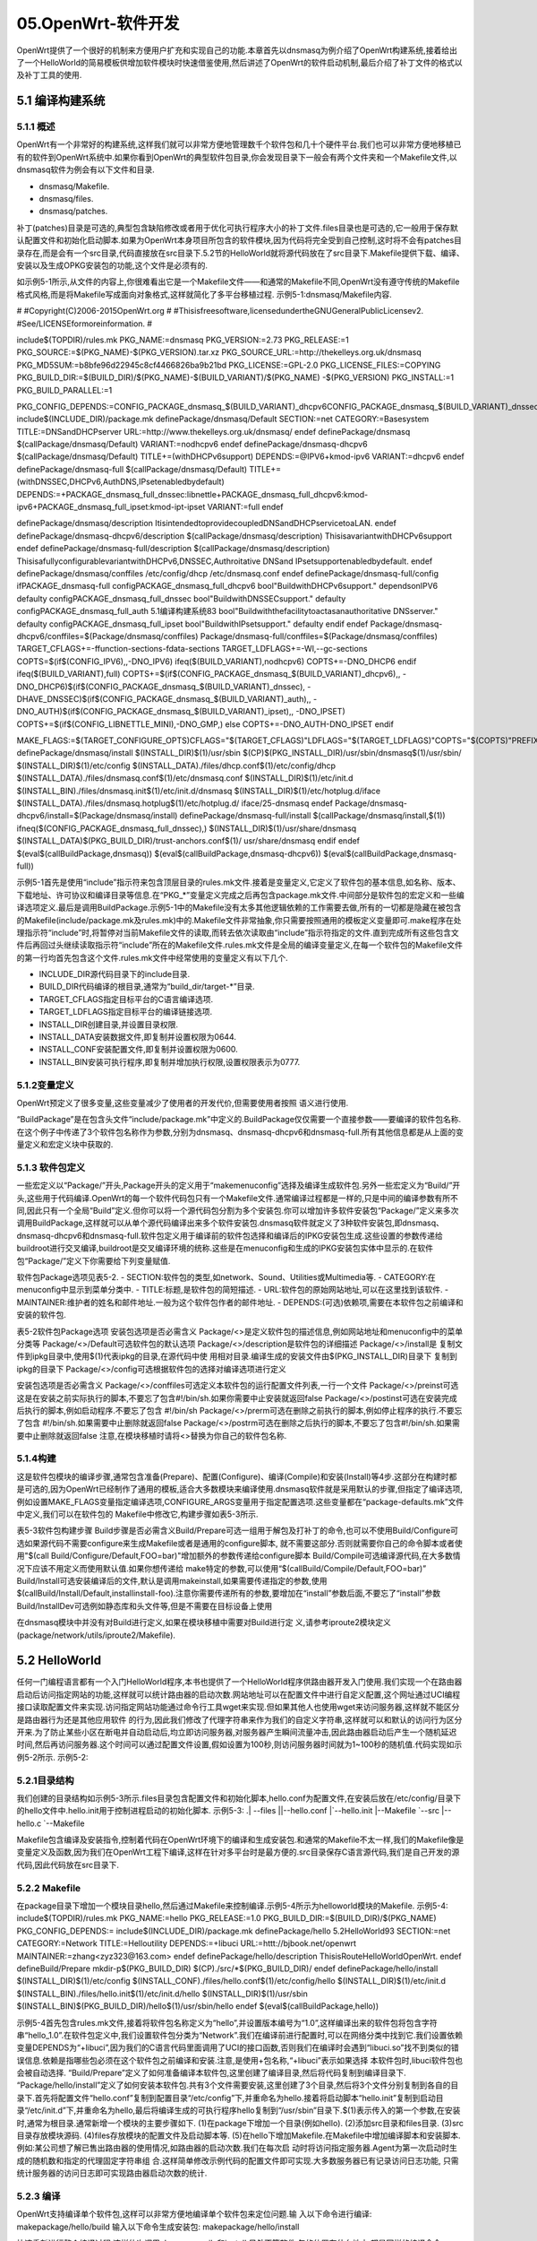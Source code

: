 05.OpenWrt-软件开发
===========================================================

OpenWrt提供了一个很好的机制来方便用户扩充和实现自己的功能.本章首先以dnsmasq为例介绍了OpenWrt构建系统,接着给出了一个HelloWorld的简易模板供增加软件模块时快速借鉴使用,然后讲述了OpenWrt的软件启动机制,最后介绍了补丁文件的格式以及补丁工具的使用.

5.1 编译构建系统
-----------------------------------------------------------

5.1.1 概述
~~~~~~~~~~~~~~~~~~~~~~~~~~~~~~~~~~~~~~~~~~~~~~~~~~~~~~~~~~~

OpenWrt有一个非常好的构建系统,这样我们就可以非常方便地管理数千个软件包和几十个硬件平台.我们也可以非常方便地移植已有的软件到OpenWrt系统中.如果你看到OpenWrt的典型软件包目录,你会发现目录下一般会有两个文件夹和一个Makefile文件,以dnsmasq软件为例会有以下文件和目录.

- dnsmasq/Makefile.
- dnsmasq/files.
- dnsmasq/patches.

补丁(patches)目录是可选的,典型包含缺陷修改或者用于优化可执行程序大小的补丁文件.files目录也是可选的,它一般用于保存默认配置文件和初始化启动脚本.如果为OpenWrt本身项目所包含的软件模块,因为代码将完全受到自己控制,这时将不会有patches目录存在,而是会有一个src目录,代码直接放在src目录下.5.2节的HelloWorld就将源代码放在了src目录下.Makefile提供下载、编译、安装以及生成OPKG安装包的功能,这个文件是必须有的.

如示例5-1所示,从文件的内容上,你很难看出它是一个Makefile文件——和通常的Makefile不同,OpenWrt没有遵守传统的Makefile格式风格,而是将Makefile写成面向对象格式,这样就简化了多平台移植过程.
示例5-1:dnsmasq/Makefile内容.

#
#Copyright(C)2006-2015OpenWrt.org
#
#Thisisfreesoftware,licensedundertheGNUGeneralPublicLicensev2.
#See/LICENSEformoreinformation.
#

include$(TOPDIR)/rules.mk
PKG_NAME:=dnsmasq
PKG_VERSION:=2.73
PKG_RELEASE:=1
PKG_SOURCE:=$(PKG_NAME)-$(PKG_VERSION).tar.xz
PKG_SOURCE_URL:=http://thekelleys.org.uk/dnsmasq
PKG_MD5SUM:=b8bfe96d22945c8cf4466826ba9b21bd
PKG_LICENSE:=GPL-2.0
PKG_LICENSE_FILES:=COPYING
PKG_BUILD_DIR:=$(BUILD_DIR)/$(PKG_NAME)-$(BUILD_VARIANT)/$(PKG_NAME)
-$(PKG_VERSION)
PKG_INSTALL:=1
PKG_BUILD_PARALLEL:=1

PKG_CONFIG_DEPENDS:=CONFIG_PACKAGE_dnsmasq_$(BUILD_VARIANT)_dhcpv6\
CONFIG_PACKAGE_dnsmasq_$(BUILD_VARIANT)_dnssec\
CONFIG_PACKAGE_dnsmasq_$(BUILD_VARIANT)_auth\
CONFIG_PACKAGE_dnsmasq_$(BUILD_VARIANT)_ipset
include$(INCLUDE_DIR)/package.mk
definePackage/dnsmasq/Default
SECTION:=net
CATEGORY:=Basesystem
TITLE:=DNSandDHCPserver
URL:=http://www.thekelleys.org.uk/dnsmasq/
endef
definePackage/dnsmasq
$(callPackage/dnsmasq/Default)
VARIANT:=nodhcpv6
endef
definePackage/dnsmasq-dhcpv6
$(callPackage/dnsmasq/Default)
TITLE+=(withDHCPv6support)
DEPENDS:=@IPV6+kmod-ipv6
VARIANT:=dhcpv6
endef
definePackage/dnsmasq-full
$(callPackage/dnsmasq/Default)
TITLE+=(withDNSSEC,DHCPv6,AuthDNS,IPsetenabledbydefault)
DEPENDS:=+PACKAGE_dnsmasq_full_dnssec:libnettle\
+PACKAGE_dnsmasq_full_dhcpv6:kmod-ipv6\
+PACKAGE_dnsmasq_full_ipset:kmod-ipt-ipset
VARIANT:=full
endef


definePackage/dnsmasq/description
ItisintendedtoprovidecoupledDNSandDHCPservicetoaLAN.
endef
definePackage/dnsmasq-dhcpv6/description
$(callPackage/dnsmasq/description)
ThisisavariantwithDHCPv6support
endef
definePackage/dnsmasq-full/description
$(callPackage/dnsmasq/description)
ThisisafullyconfigurablevariantwithDHCPv6,DNSSEC,Authroitative
DNSand
IPsetsupportenabledbydefault.
endef
definePackage/dnsmasq/conffiles
/etc/config/dhcp
/etc/dnsmasq.conf
endef
definePackage/dnsmasq-full/config
ifPACKAGE_dnsmasq-full
configPACKAGE_dnsmasq_full_dhcpv6
bool"BuildwithDHCPv6support."
dependsonIPV6
defaulty
configPACKAGE_dnsmasq_full_dnssec
bool"BuildwithDNSSECsupport."
defaulty
configPACKAGE_dnsmasq_full_auth
5.1编译构建系统83
bool"Buildwiththefacilitytoactasanauthoritative
DNSserver."
defaulty
configPACKAGE_dnsmasq_full_ipset
bool"BuildwithIPsetsupport."
defaulty
endif
endef
Package/dnsmasq-dhcpv6/conffiles=$(Package/dnsmasq/conffiles)
Package/dnsmasq-full/conffiles=$(Package/dnsmasq/conffiles)
TARGET_CFLAGS+=-ffunction-sections-fdata-sections
TARGET_LDFLAGS+=-Wl,--gc-sections
COPTS=$(if$(CONFIG_IPV6),,-DNO_IPV6)
ifeq($(BUILD_VARIANT),nodhcpv6)
COPTS+=-DNO_DHCP6
endif
ifeq($(BUILD_VARIANT),full)
COPTS+=$(if$(CONFIG_PACKAGE_dnsmasq_$(BUILD_VARIANT)_dhcpv6),,
-DNO_DHCP6)\
$(if$(CONFIG_PACKAGE_dnsmasq_$(BUILD_VARIANT)_dnssec),
-DHAVE_DNSSEC)\
$(if$(CONFIG_PACKAGE_dnsmasq_$(BUILD_VARIANT)_auth),,
-DNO_AUTH)\
$(if$(CONFIG_PACKAGE_dnsmasq_$(BUILD_VARIANT)_ipset),,
-DNO_IPSET)
COPTS+=$(if$(CONFIG_LIBNETTLE_MINI),-DNO_GMP,)
else
COPTS+=-DNO_AUTH-DNO_IPSET
endif



MAKE_FLAGS:=\
$(TARGET_CONFIGURE_OPTS)\
CFLAGS="$(TARGET_CFLAGS)"\
LDFLAGS="$(TARGET_LDFLAGS)"\
COPTS="$(COPTS)"\
PREFIX="/usr"
definePackage/dnsmasq/install
$(INSTALL_DIR)$(1)/usr/sbin
$(CP)$(PKG_INSTALL_DIR)/usr/sbin/dnsmasq$(1)/usr/sbin/
$(INSTALL_DIR)$(1)/etc/config
$(INSTALL_DATA)./files/dhcp.conf$(1)/etc/config/dhcp
$(INSTALL_DATA)./files/dnsmasq.conf$(1)/etc/dnsmasq.conf
$(INSTALL_DIR)$(1)/etc/init.d
$(INSTALL_BIN)./files/dnsmasq.init$(1)/etc/init.d/dnsmasq
$(INSTALL_DIR)$(1)/etc/hotplug.d/iface
$(INSTALL_DATA)./files/dnsmasq.hotplug$(1)/etc/hotplug.d/
iface/25-dnsmasq
endef
Package/dnsmasq-dhcpv6/install=$(Package/dnsmasq/install)
definePackage/dnsmasq-full/install
$(callPackage/dnsmasq/install,$(1))
ifneq($(CONFIG_PACKAGE_dnsmasq_full_dnssec),)
$(INSTALL_DIR)$(1)/usr/share/dnsmasq
$(INSTALL_DATA)$(PKG_BUILD_DIR)/trust-anchors.conf$(1)/
usr/share/dnsmasq
endif
endef
$(eval$(callBuildPackage,dnsmasq))
$(eval$(callBuildPackage,dnsmasq-dhcpv6))
$(eval$(callBuildPackage,dnsmasq-full))


示例5-1首先是使用“include”指示符来包含顶层目录的rules.mk文件.接着是变量定义,它定义了软件包的基本信息,如名称、版本、下载地址、许可协议和编译目录等信息.在“PKG_*”变量定义完成之后再包含package.mk文件.中间部分是软件包的宏定义和一些编译选项定义.最后是调用BuildPackage.示例5-1中的Makefile没有太多其他逻辑依赖的工作需要去做,所有的一切都是隐藏在被包含的Makefile(include/package.mk及rules.mk)中的.Makefile文件非常抽象,你只需要按照通用的模板定义变量即可.make程序在处理指示符“include”时,将暂停对当前Makefile文件的读取,而转去依次读取由“include”指示符指定的文件.直到完成所有这些包含文件后再回过头继续读取指示符“include”所在的Makefile文件.rules.mk文件是全局的编译变量定义,在每一个软件包的Makefile文件的第一行均首先包含这个文件.rules.mk文件中经常使用的变量定义有以下几个.

- INCLUDE_DIR源代码目录下的include目录.
- BUILD_DIR代码编译的根目录,通常为“build_dir/target-*”目录.
- TARGET_CFLAGS指定目标平台的C语言编译选项.
- TARGET_LDFLAGS指定目标平台的编译链接选项.
- INSTALL_DIR创建目录,并设置目录权限.
- INSTALL_DATA安装数据文件,即复制并设置权限为0644.
- INSTALL_CONF安装配置文件,即复制并设置权限为0600.
- INSTALL_BIN安装可执行程序,即复制并增加执行权限,设置权限表示为0777.

5.1.2变量定义
~~~~~~~~~~~~~~~~~~~~~~~~~~~~~~~~~~~~~~~~~~~~~~~~~~~~~~~~~~~

OpenWrt预定义了很多变量,这些变量减少了使用者的开发代价,但需要使用者按照
语义进行使用.

.. csv-table:: Makefile的常见变量含义
  :align: center
  :header: 变量,含义,示例
  :widths: 15,30,30


	PKG_NAME , 软件包的名称,可以通过menuconfig和ipkg查看到 , dnsmasq
	PKG_VERSION上 , 游软件的版本号,为2.73 , 2.73
	PKG_RELEASE , Makefile的版本号 , 1
	PKG_SOURCE , 原始的源代码文件名 ,  
	PKG_SOURCE_URL , 用于下载源码的地址(目录) , http://thekelleys.org.uk/dnsmasq
	PKG_MD5SUM , 软件包的MD5值,用于验证下载的文件是否正确 , b8bfe96d22945c8cf4466826ba9b21bd
	PKG_LICENSE , 这个软件的许可协议,开源软件的许可证以GPL家族最多 , GPL-2.0
	PKG_LICENSE_FILES , 许可协议文件,是指代码目录下的文件名,一般均为COPYING , COPYING
	PKG_BUILD_DIR , 软件包的编译目录 ,  
	PKG_INSTALL , 设置为1将调用软件包自己的“makeinstall”,安装目录前缀为PKG_INSTALL_DIR , 1
	PKG_BUILD_PARALLEL , 是否可以并行编译 , 1
	PKG_CONFIG_DEPENDS , 编译依赖,指定哪些选项依赖本软件包 ,  
	PKG_INSTALL_DIR , 当调用原始软件包“makeinstall”时的安装目录 ,  
	PKG_SOURCE_PROTO , 用于下载的传输协议(git、svn),如果为压缩包则不用指定 ,  
	PKG_SOURCE_SUBDIR , 下载目录,如果下载传输协议为“svn”或“git”时必须指定.例如:"PKG_SOURCE_SUBDIR:=$(PKG_NAME)-$(PKG_VERSION)" ,  
	PKG_SOURCE_VERSION , 下载协议为“git”时必须指定,指定的提交哈希点将会被检出 ,  
	PKG_MAINTAINER , 维护者的姓名和邮件地址 ,  
	PKG_BUILD_DEPENDS , 软件包编译依赖,即在这个包编译之前编译,但是在运行时不需要,和DEPENDS有相同的语法 ,  


“BuildPackage”是在包含头文件“include/package.mk”中定义的.BuildPackage仅仅需要一个直接参数——要编译的软件包名称.在这个例子中传递了3个软件包名称作为参数,分别为dnsmasq、dnsmasq-dhcpv6和dnsmasq-full.所有其他信息都是从上面的变量定义和宏定义块中获取的.

5.1.3 软件包定义
~~~~~~~~~~~~~~~~~~~~~~~~~~~~~~~~~~~~~~~~~~~~~~~~~~~~~~~~~~~

一些宏定义以“Package/”开头,Package开头的定义用于“makemenuconfig”选择及编译生成软件包.另外一些宏定义为“Build/”开头,这些用于代码编译.OpenWrt的每一个软件代码包只有一个Makefile文件.通常编译过程都是一样的,只是中间的编译参数有所不同,因此只有一个全局“Build”定义.但你可以将一个源代码包分割为多个安装包.你可以增加许多软件安装包“Package/”定义来多次调用BuildPackage,这样就可以从单个源代码编译出来多个软件安装包.dnsmasq软件就定义了3种软件安装包,即dnsmasq、dnsmasq-dhcpv6和dnsmasq-full.软件包定义用于编译前的软件包选择和编译后的IPKG安装包生成.这些设置的参数传递给buildroot进行交叉编译,buildroot是交叉编译环境的统称.这些是在menuconfig和生成的IPKG安装包实体中显示的.在软件包“Package/”定义下你需要给下列变量赋值.

软件包Package选项见表5-2.
- SECTION:软件包的类型,如network、Sound、Utilities或Multimedia等.
- CATEGORY:在menuconfig中显示到菜单分类中.
- TITLE:标题,是软件包的简短描述.
- URL:软件包的原始网站地址,可以在这里找到该软件.
- MAINTAINER:维护者的姓名和邮件地址.一般为这个软件包作者的邮件地址.
- DEPENDS:(可选)依赖项,需要在本软件包之前编译和安装的软件包.

表5-2软件包Package选项
安装包选项是否必需含义
Package/<>是定义软件包的描述信息,例如网站地址和menuconfig中的菜单分类等
Package/<>/Default可选软件包的默认选项
Package/<>/description是软件包的详细描述
Package/<>/install是
复制文件到ipkg目录中,使用$(1)代表ipkg的目录,在源代码中使
用相对目录.编译生成的安装文件由$(PKG_INSTALL_DIR)目录下
复制到ipkg的目录下
Package/<>/config可选根据软件包的选择对编译选项进行定义


安装包选项是否必需含义
Package/<>/conffiles可选定义本软件包的运行配置文件列表,一行一个文件
Package/<>/preinst可选这是在安装之前实际执行的脚本,不要忘了包含#!/bin/sh.如果你需要中止安装就返回false
Package/<>/postinst可选在安装完成后执行的脚本,例如启动程序.不要忘了包含
#!/bin/sh
Package/<>/prerm可选在删除之前执行的脚本,例如停止程序的执行.不要忘了包含
#!/bin/sh.如果需要中止删除就返回false
Package/<>/postrm可选在删除之后执行的脚本,不要忘了包含#!/bin/sh.如果需要中止删除就返回false
注意,在模块移植时请将<>替换为你自己的软件包名称.

5.1.4构建
~~~~~~~~~~~~~~~~~~~~~~~~~~~~~~~~~~~~~~~~~~~~~~~~~~~~~~~~~~~

这是软件包模块的编译步骤,通常包含准备(Prepare)、配置(Configure)、编译(Compile)和安装(Install)等4步.这部分在构建时都是可选的,因为OpenWrt已经制作了通用的模板,适合大多数模块来编译使用.dnsmasq软件就是采用默认的步骤,但指定了编译选项,例如设置MAKE_FLAGS变量指定编译选项,CONFIGURE_ARGS变量用于指定配置选项.这些变量都在“package-defaults.mk”文件中定义,我们可以在软件包的
Makefile中修改它,构建步骤如表5-3所示.

表5-3软件包构建步骤
Build步骤是否必需含义Build/Prepare可选一组用于解包及打补丁的命令,也可以不使用Build/Configure可选如果源代码不需要configure来生成Makefile或者是通用的configure脚本,
就不需要这部分.否则就需要你自己的命令脚本或者使用"$(call Build/Configure/Default,FOO=bar)"增加额外的参数传递给configure脚本
Build/Compile可选编译源代码,在大多数情况下应该不用定义而使用默认值.如果你想传递给
make特定的参数,可以使用“$(callBuild/Compile/Default,FOO=bar)”
Build/Install可选安装编译后的文件,默认是调用makeinstall,如果需要传递指定的参数,使用$(callBuild/Install/Default,installinstall-foo).注意你需要传递所有的参数,要增加在“install”参数后面,不要忘了“install”参数Build/InstallDev可选例如静态库和头文件等,但是不需要在目标设备上使用

在dnsmasq模块中并没有对Build进行定义,如果在模块移植中需要对Build进行定
义,请参考iproute2模块定义(package/network/utils/iproute2/Makefile).

5.2 HelloWorld
-----------------------------------------------------------

任何一门编程语言都有一个入门HelloWorld程序,本书也提供了一个HelloWorld程序供路由器开发入门使用.我们实现一个在路由器启动后访问指定网站的功能,这样就可以统计路由器的启动次数.网站地址可以在配置文件中进行自定义配置,这个网址通过UCI编程接口读取配置文件来实现.访问指定网站功能通过命令行工具wget来实现.但如果其他人也使用wget来访问服务器,这样就不能区分是路由器行为还是其他应用软件
的行为,因此我们修改了代理字符串来作为我们的自定义字符串,这样就可以和默认的访问行为区分开来.为了防止某些小区在断电并自动启动后,均立即访问服务器,对服务器产生瞬间流量冲击,因此路由器启动后产生一个随机延迟时间,然后再访问服务器.这个时间可以通过配置文件设置,假如设置为100秒,则访问服务器时间就为1~100秒的随机值.代码实现如示例5-2所示.
示例5-2:

.. code-block:: c
   :caption: scanf函数用法
   :linenos:

	//Copyright(C)2015zhangyongzhi
	#include<stdlib.h>
	#include<stdio.h>
	#include<unistd.h>
	#include<string.h>
	#include"uci.h"
	//根据选项来访问服务器.
	structHello
	{
		charagent[50];//代理字符串.
		charurl[256];//访问的url.
		intdelay;//启动后延迟多长时间访问.
	};
	intgetValue(structuci_context*ctx,char*key,char*value,intn)
	{
		charstrKey[100];
		structuci_ptrptr;
		snprintf(strKey,sizeof(strKey),"hello.globe.%s",key);
		if(uci_lookup_ptr(ctx,&ptr,strKey,true)==UCI_OK)
		{
			printf("%s\n",ptr.o->v.string);
			strncpy(value,ptr.o->v.string,n-1);
		}
		return0;
	}
	intread_conf(structHello*hello)
	{
		structuci_context*ctx=uci_alloc_context();
		if(!ctx)
		{
			fprintf(stderr,"Nomemory\n");
			return1;
		}
		getValue(ctx,"agent",hello->agent,sizeof(hello->agent));
		getValue(ctx,"url",hello->url,sizeof(hello->url));
		chardelay[20];
		getValue(ctx,"delay",delay,sizeof(delay));
		hello->delay=atoi(delay);
		uci_free_context(ctx);
		return0;
	}

	struct Hello hello;
	int main(int argc,char* argv[])
	{
		/*
		charagent[50]="openwrt";
		charurl[100]="http://bjbook.net/bk/openwrt";
		*/
		//从/etc/config/hello中读取参数
		read_conf(&hello);
		printf("agent=%s\n",hello.agent);
		printf("url=%s\n",hello.url);
		printf("delay=%d\n",hello.delay);
		charcmd[512]={0};
		snprintf(cmd,sizeof(cmd),"wget--user-agent=%s%s",hello.agent,hello.url);
		//system("wget--user-agent=agent-stringhttp://bjbook.net/bk/openwrt");
		printf("cmd=%s\n",cmd);
		//srand(time(NULL));
		intdelay_time=rand()%hello.delay;
		printf("delay_time=%d\n",delay_time);
		sleep(delay_time);
		system(cmd);
		return0;
	}

5.2.1目录结构
~~~~~~~~~~~~~~~~~~~~~~~~~~~~~~~~~~~~~~~~~~~~~~~~~~~~~~~~~~~

我们创建的目录结构如示例5-3所示.files目录包含配置文件和初始化脚本,hello.conf为配置文件,在安装后放在/etc/config/目录下的hello文件中.hello.init用于控制进程启动的初始化脚本.
示例5-3:
.|
--files
||--hello.conf
|`--hello.init
|--Makefile
`--src
|--hello.c
`--Makefile

Makefile包含编译及安装指令,控制着代码在OpenWrt环境下的编译和生成安装包.和通常的Makefile不太一样,我们的Makefile像是变量定义及函数,因为我们在OpenWrt工程下编译,这样在针对多平台时是最方便的.src目录保存C语言源代码,我们是自己开发的源代码,因此代码放在src目录下.

5.2.2 Makefile
~~~~~~~~~~~~~~~~~~~~~~~~~~~~~~~~~~~~~~~~~~~~~~~~~~~~~~~~~~~

在package目录下增加一个模块目录hello,然后通过Makefile来控制编译.示例5-4所示为helloworld模块的Makefile.
示例5-4:
include$(TOPDIR)/rules.mk
PKG_NAME:=hello
PKG_RELEASE:=1.0
PKG_BUILD_DIR:=$(BUILD_DIR)/$(PKG_NAME)
PKG_CONFIG_DEPENDS:=
include$(INCLUDE_DIR)/package.mk
definePackage/hello
5.2HelloWorld93
SECTION:=net
CATEGORY:=Network
TITLE:=Helloutility
DEPENDS:=+libuci
URL:=httt://bjbook.net/openwrt
MAINTAINER:=zhang<zyz323@163.com>
endef
definePackage/hello/description
ThisisRouteHelloWorldOpenWrt.
endef
defineBuild/Prepare
mkdir-p$(PKG_BUILD_DIR)
$(CP)./src/*$(PKG_BUILD_DIR)/
endef
definePackage/hello/install
$(INSTALL_DIR)$(1)/etc/config
$(INSTALL_CONF)./files/hello.conf$(1)/etc/config/hello
$(INSTALL_DIR)$(1)/etc/init.d
$(INSTALL_BIN)./files/hello.init$(1)/etc/init.d/hello
$(INSTALL_DIR)$(1)/usr/sbin
$(INSTALL_BIN)$(PKG_BUILD_DIR)/hello$(1)/usr/sbin/hello
endef
$(eval$(callBuildPackage,hello))

示例5-4首先包含rules.mk文件,接着将软件包名称定义为“hello”,并设置版本编号为“1.0”,这样编译出来的软件包将包含字符串“hello_1.0”.在软件包定义中,我们设置软件包分类为“Network”.我们在编译前进行配置时,可以在网络分类中找到它.我们设置依赖变量DEPENDS为“+libuci”,因为我们的C语言代码里面调用了UCI的接口函数,否则我们在编译时会遇到“libuci.so”找不到类似的错误信息.依赖是指哪些包必须在这个软件包之前编译和安装.注意,是使用+包名称,“+libuci”表示如果选择
本软件包时,libuci软件包也会被自动选择.
“Build/Prepare”定义了如何准备编译本软件包,这里创建了编译目录,然后将代码复制到编译目录下.
“Package/hello/install”定义了如何安装本软件包.共有3个文件需要安装,这里创建了3个目录,然后将3个文件分别复制到各自的目录下.首先将配置文件“hello.conf”复制到配置目录“/etc/config”下,并重命名为hello.接着将启动脚本“hello.init”复制到启动目录“/etc/init.d”下,并重命名为hello,最后将编译生成的可执行程序hello复制到“/usr/sbin”目录下.$(1)表示传入的第一个参数,在安装时,通常为根目录.通常新增一个模块的主要步骤如下.
(1)在package下增加一个目录(例如hello).
(2)添加src目录和files目录.
(3)src目录存放模块源码.
(4)files存放模块的配置文件及启动脚本等.
(5)在hello下增加Makefile.在Makefile中增加编译脚本和安装脚本.
例如:某公司想了解已售出路由器的使用情况,如路由器的启动次数.我们在每次启
动时将访问指定服务器.Agent为第一次启动时生成的随机数和指定的代理固定字符串组
合.这样简单修改示例代码的配置文件即可实现.大多数服务器已有记录访问日志功能,
只需统计服务器的访问日志即可实现路由器启动次数的统计.

5.2.3 编译
~~~~~~~~~~~~~~~~~~~~~~~~~~~~~~~~~~~~~~~~~~~~~~~~~~~~~~~~~~~

OpenWrt支持编译单个软件包,这样可以非常方便地编译单个软件包来定位问题.输
入以下命令进行编译:
makepackage/hello/build
输入以下命令生成安装包:
makepackage/hello/install

快速重新进行整个编译过程.这样依次调用clean、compile和install.另外不管软件
包的位置在什么地方,都是同样的编译命令.
makepackage/hello/{clean,compile,install}
编译完成,生成安装文件为bin/x86/packages/helloroute_1.0_x86.ipk.
如果我们要加入平台编译过程中,可以在makemenuconfig时选择hello模块,再在隐
藏的配置文件“.config”中会增加一项“CONFIG_PACKAGE_hello=y”,这样就可以在编
译整个系统时自动编译生成我们的软件模块.
如果遇到编译错误,使用makeV=s即可看到详细的编译过程和错误信息.
配置文件的格式在4.1.2节中定义,我们这里只使用C语言程序调用UCI库来获取配置.
特别注意:
如果运行时遇到libc找不到的错误,是因为编译时的Makefile编写不正确,使用了宿
主机的编译指令导致使用宿主机的libc.so.6动态链接库.

5.3软件启动机制
-----------------------------------------------------------

init进程是所有系统进程的父进程,它被内核调用起来并负责调用所有其他的进程.
如果任何进程的父进程退出,init进程将成为它的父进程.但是init进程是如何将其他进
程调用起来的呢?
内核启动完成后读取/etc/inittab文件,然后执行inittab中的sysinit所指的脚本.
OpenWrt的inittab文件内容如下:
::sysinit:/etc/init.d/rcSSboot
::shutdown:/etc/init.d/rcSKshutdown
::askconsole:/bin/ash--login
内核启动完成后首先调用“/etc/init.d/rcS”,然后再由rcS逐个启动各个软件进程.
如果按照通常的简单做法,我们会将每一个待启动的程序启动命令按行放入rcS文件中,并顺序执行.这种实现方法在软件启动进程列表不变时工作得非常好,如果需要动态修改,则不容易以程序来控制.OpenWrt引入了一个便于控制的启动机制,这种机制是在/etc/rc.d目录下创建每个软件的软链接方式,由rcS脚本在该目录读取启动命令的软链接,然后启动软链接所指向的程序,由于每一个软链接均包含一个数字,这样就可以按照数字顺序读取并进行启动了.所有软件的启动脚本都放在/etc/init.d/目录下,如果需要随系统启动,将启动脚本链接到/etc/rc.d/S*下即可.系统启动时将执行/etc/init.d/rcS脚本,并传递两个参数S和boot.S表示软件启动模块,是和K(软件关闭)相对应的;boot则表示首次启动.rcS脚本通过run_scripts函数来启动软件,将每一个以/etc/rc.d/S开头的脚本按照数字顺序传递boot参数并调用.这些启动脚本通常包含start、stop和restart这3个函数.
下面我们通过HelloWorld的初始化脚本来理解软件模块的启动脚本,启动文件是
/etc/init.d/hello.文件内容如示例5-5所示.
示例5-5:
#!/bin/sh/etc/rc.common
#helloscript
#Copyright(C)zhangyzOpenWrt.org
START=15
STOP=85
start(){
echo"startHelloRoute!"
hello
}
stop(){
echo"stopHelloRoute!"
#hello-t
}

EXTRA_COMMANDS="custom"
EXTRA_HELP="customHelpforthecustomcommand"
custom(){
echo"customcommand"
}这个初始化脚本是一个shell脚本,包含变量定义和函数定义.这个脚本没有解析自己的命令行参数,这是通过“/etc/rc.common”脚本回调来完成的.第一行是特殊的注释行,表示使用“/etc/rc.common”来提供一些基本函数,包含主函数及默认功能以及检查脚本执行等.脚本的执行顺序通过START和STOP变量来定义.改变之后再次运行/etc/init.d/hello enable才会再次生效.这将删除以前创建的启动链接,然后再根据新的变量定义创建链接.创建的启动链接保存在“/etc/rc.d”目录下.脚本中最重要的函数是start和stop,这两个函数决定如何启动和停止服务.最后是增加扩展命令custom,仅仅输出扩展命令信息,并没有实际功能.程序的执行流程由rc.common来控制,下面我们来分析一下rc.common以理解其功能.rc.common提供可利用的命令如表5-4所示.其中定义了start和stop函数,实现为空,供应用软件重新实现,相当于C++语言中的虚函数.enable、disable和enabled函数提供自启动状态的设置和查询.help函数提供命令帮助信息.
表5-4rc.common函数含义
函数含义
start启动服务.相当于C++语言中的虚函数,通常情况下每一个服务均需重写该函数
stop关闭服务.相当于C++语言中的虚函数,通常情况下每一个服务均需重写该函数
restart重启服务.调用stop函数退出进程,然后再调用start函数启动进程
reload重新读取配置,如果读取配置失败则调用restart函数重启进程
enable打开服务自启动,即将启动脚本软链接文件放在/etc/rc.d目录下
disable关闭服务自启动,删除在/etc/rc.d的软链接文件
enabled提供服务自启动的状态查询
boot调用start函数
shutdown调用stop函数
help输出帮助信息


在这个例子中,这个命令在启动时取代start函数而执行boot函数,如果boot函数没有被重新定义,将执行rc.common中预定义的boot函数,boot函数再次调用start函数.
如果你不带参数运行命令,将会自动调用help函数输出帮助信息.启动和停止命令通常在init序列中执行,在系统启动时rcS仅仅执行在/etc/rc.d目录下的脚本,我们的启动脚本作为软链接放在这里.使用enable或disable命令可以自动完成这些任务.如示例5-6所示,通过调用“enable”命令可安装成功.START=15意味着启动文件将创建软链接“/etc/rc.d/S15hello”来指向“/etc/init.d/hello”,也就是说,它在START=14
之后启动,在START=16之前启动.如果多个初始化脚本有相同的启动优先值,则调用顺序取决于启动脚本名称的字母顺序.另外使用opkg命令安装软件时一般均有执行权限,如果是自己手动新增脚本,不要忘记确认脚本是否有执行权限(通过运行chmod+x/etc/init.d/hello命令来增加执行权限).
示例5-6:
#通过传递“enable”参数打开自启动功能
root@zhang:/#/etc/init.d/helloenable
示例5-6将在/etc/rc.d目录下创建一个软链接.这些命令在系统启动和关闭时自动执行.这使我们的应用程序作为一个系统服务,在设备上电时启动,关闭时停止.同样,可以通过传递“disable”参数来关闭随系统启动,这将启动软链接移除.当前状态查询传递
“enabled”参数,如示例5-7所示.
示例5-7:
root@zhang:/#/etc/init.d/helloenabled
root@zhang:/#echo$?
这个命令将返回是否随系统启动的信息,如果随系统启动,则返回0,否则返回1.返回值通过“$?”变量来查询.
请注意很多守护进程包含在官方发行版中,默认都会创建自启动链接文件.但是否启动成功并提供服务要受到配置文件的控制.例如守护进程cron默认会调用启动脚本,但因为判断没有定时任务的配置,启动进程将结束.因此第一次编辑crontab文件后,不会有实质的定时动作执行,你需要通过“/etc/init.d/cronstart”再次启动定时任务进程.

5.4补丁生成及应用工具
-----------------------------------------------------------

在开源中,一般有很多开发人员协作开发,但这些人处于世界各地.这就会遇到代码如何集成到一起的问题.未参与过的新手通常会认为这不是问题,然后将所有修改文件一块打包为“.tar.gz”的压缩文件,并通过邮件发送给开源社区集成人员.这时开源社区的集成人员一般会直接回复“请看如何提交代码文档”.因为集成人员无法确认你基于哪个版本在何处做了修改,因为软件代码始终在持续修改中.开源社区使用补丁来进行提交和管理代码,常用的代码管理工具有SVN及Git,但这两个工具均需要安装及配置,比较复杂.并且在20世纪80年代并没有这些现代化的工具,于是就产生了diff/patch工具集,这样就可以脱离手动进行对比和合并代码,极大地提高了集成效率.

5.4.1 补丁
~~~~~~~~~~~~~~~~~~~~~~~~~~~~~~~~~~~~~~~~~~~~~~~~~~~~~~~~~~~

补丁是包含一个源码树的两个不同版本之间的差异文本文件.补丁通过“diff”程序创建.为了正确应用补丁,你需要清楚产生补丁的基础版本和所要更改的源代码的版本.补丁有时也称为diff文件或patch文件.使用补丁文件的格式通常有两种:“统一格式”和“传统格式”.现在大多数开源项目均使用统一格式,OpenWrt也使用统一格式.统一格式保存了补丁文件的上下文信息,默认保存上下3行,便于开发人员交流使用.以下为统一格式文件包含的信息.

●“−−−”开头表示原始文件.
●“+++”开头表示新文件.
●“@@”表示补丁文件区段的开始,并以“@@”结尾.中间会有4个数字,“–”开头表示原始文件的行号和显示的范围,“+”开头表示在新文件中的行号和范围.
●开头为“+”,表示该行在原始文件中不存在,在新文件中增加.开头为“−”,


表示该行在原始文件中存在,但在新文件中删除了.没有前导“+/−”字符,表示该行在原始文件和新文件中均存在,没有修改,这些用于辅助定位修改行在文件的位置.我们以“100-fix-dhcp-no-address-warning.patch”补丁来说明文件格式含义,该文件在源码树“package/network/services/dnsmasq/patches”目录下.如图5-1所示.文件中第一行“---a/src/dhcp.c”表示原始文件A,第二行“+++/b/src/dhcp.c”表示被修改后的文件B.第3行表示在补丁文件中有A文件的从第146行开始的7行文本,有B文件的从146行开始的7行文本,并且保存在“voiddhcp_packet()”函数中.第4行到第6行为A、B文件共有的3行代码.第7行仅在A文件中存在,第8行仅在B文件中存在.9~11行为A和B均有的3行代码.补丁文件的第12行表示另外一个差异块在voiddhcp_packet()函数中,补丁文件中有A文件的从第272行开始的11行文本,有B文件从第272行开始的9行文本.补丁文件中的16、17、19和20行在A文件中存在,在B文件中不存在.21和22行在B文件中存在,在A文件中不存在.A和B两个文件均包含18行和23~25行.
图5-1dnsmasq补丁文件100-fix-dhcp-no-address-warning.patch

5.4.2 diff工具
~~~~~~~~~~~~~~~~~~~~~~~~~~~~~~~~~~~~~~~~~~~~~~~~~~~~~~~~~~~

diff是用来比较两个文件或目录的工具.用这个工具,你可以将自己的修改生成一个补丁文件,提交给集成团队进行代码合并.

创建补丁包时,原始文件或目录放在前面,修改后的文件放在后面.使用“diff-up”或者“diff-uprN”来创建补丁包.在创建自己的代码补丁包时,需要确定使用“统一格式”还是使用“传统格式”.Linux和OpenWrt开发社区使用“统一格式”,也就是使用diff工具的“-u”选项.

使用“-p”参数来显示每一个改变的C语言函数,这样生成diff结果补丁包时可读性更好.一般在比较文件时,会在代码包的顶层目录进行比较,这样补丁包包含了目录信息,不用再进入具体的目录来打补丁.

对单个文件创建补丁,以修改dnsmasq中的src/dhcp.c文件为例,会执行以下步骤:

SRCTREE=dnsmasq
MYFILE=src/dhcp.c
cp$SRCTREEa-a#原始文件在a目录下.
cp$SRCTREEb-a#b目录用于修改文件.
vib/src/dhcp.c#完成修改.
diff-upa/src/dhcp.cb/src/dhcp.c-up>zhang1.patch

创建多个文件的补丁包时,你需要首先检出一个干净版本代码,即未做任何修改的源码树,再来和自己修改的源码树(未做编译)比较,这种情况下不能在编译目录进行比较,因为编译后会生成一些编译信息文件.比较命令参考如下:
diff-uprNab>zhang2.patch
diff[命令行选项]原始文件目录新文件目录
diff是按行来比较两个代码文件的工具,至少需要两个参数,原始文件在前,修改后文件放在后面.比较结果将输出到屏幕上,使用重定向符号“>”输出到文件中.以下为
几个常用选项参数含义.
-p--show-c-function:在每一个更改处显示C函数,方便程序员合并及定位代码.
-u-UNUM--unified[=NUM]:按统一格式输出,并且在补丁中输出前后NUM行
(默认3行).
-N--new-file:对于不存在的文件,认为是空白文件和新增文件,即在补丁文件里面包含新的文件内容.
-r--recursive:递归比较子目录,很多文件在不同目录里修改时使用.


5.4.3 patch工具
~~~~~~~~~~~~~~~~~~~~~~~~~~~~~~~~~~~~~~~~~~~~~~~~~~~~~~~~~~~

如何应用补丁?patch工具提供了这样的功能.patch程序读取diff文件,然后将补丁文件中的描述应用在源代码树上.补丁通常应用在源代码目录的父目录上.以Linux内核源代码为例,这意味着包含在补丁文件中的路径包含了补丁文件所在的内核源代码目录(或者其他目录名,如“a/”“b/”),这将不能匹配在本地机器上内核文件的源代码路径,但是查看产生补丁的内核版本非常有用,你应当更改工作目录到内核源代码目录路径,在应用补丁文件时从patch文件中剥去路径的第一个元素(使用patch命令的-p1参数).应用补丁命令如下:

patch-p1<../patch-x.y.z

恢复先前应用的补丁,使用-R参数来打补丁,即返回到应用补丁之前代码的命令为:

patch-R-p1<../patch-x.y.z

如何将补丁文件传递给“patch”程序?通常有3种不同的方法可以采用.第一种通过标准输入stdin来传递文件给patch程序.例如:

patch-p1<path/to/patch-x.y.z

第二种方法是使用-i参数来传递补丁文件名,例如:

patch-p1-ipath/to/patch-x.y.z

第三种方法是使用管道,将补丁文件输出,然后将输出使用管道定向到patch程序中.例如:

cat path/to/patch-x.y.z|patch-p1

如果补丁文件是使用gzip或bzip2压缩的,在应用补丁前不用解压缩.你可以使用下面的命令:

zcatpath/to/patch-x.y.z.gz|patch-p1
bzcatpath/to/patch-x.y.z.bz2|patch-p1

patch的另外一个经常使用的参数是-s,这样打补丁时输出会很少,将只有出错信息.这可以防止错误消息淹没在输出中.还有一个常用参数是“--dry-run”,即仅仅输出将要发生的事情且不会做任何实际修改.最后“-verbose”会告诉patch输出当前尽可能多的信息.常用可选参数含义如下.
- -f:强制打入补丁,不用询问.
- -p1:略过一层前导目录.
- -E:打完补丁后,如果文件内容为空,会将其移除.
- -d:表示在指定目录下执行.
- -R:这个选项用于删除补丁,如果该补丁是交换了原始和新的文件创建的,那使用该选项就是应用补丁.
- --dry-run:试打入,输出打入这个补丁之后的结果,但是不做任何真正修改.
- --verbose:会告诉patch输出当前尽可能多的信息.

打补丁时的常见情况当使用patch工具应用补丁文件时,它将验证文件的正确性.首先检查文件是不是合法的补丁文件,然后检查匹配补丁文件提供的上下文.如果patch工具遇到了一些问题,它有两种选择:拒绝修改并结束整个过程;或者是找到合并的位置并做微小改变之后应用这个补丁.一个常见情况是补丁不能精确定位代码行位置,patch工具将试图修正位置.例如,
所有的上下文匹配,但是代码行匹配有些微小的位置不同.这些是很可能发生的,例如补丁是在一个文件的中间部分做了修改,但是由于一些其他的原因,文件在开始部分做了增加或减少.在这种情况下仅仅上移或下移一点即可.patch工具将调整行号并应用补丁.如果应用补丁时,位置有调整将会出现“fuzz”提示,这时你就需要检查程序处理的这一处修改是否正确,大多数情况下都是正确的.但有时合并结果就是错误的,我就曾经遇到过,因为大多数函数的最后3行附近都是一样的,在合并时位置调整到另外的函数中了.如果patch遇到不能用“fuzz”提示来修改,它就会彻底拒绝应用这个修改并保存到“.rej”文件中.然后查看这个文件并分析不能应用的原因.这样你就可以手动按照你的要求来合并代码.
如果patch停止执行并输出了一个“Filetopatch:”的提示,那就是补丁找不到需要打补丁的文件.最有可能的情况是你忘记指定-p1或者使用了错误的目录.少数时候,你会发现需要使用-p0,而不是-p1,这可能是某位程序员没有按照要求提交补丁文件.如果执行过程中遇到了类似“Hunk#1succeededat2345withfuzz1(offset10lines).”的消息,这意味着补丁调整了更改的位置(这个例子中移动了10行).结果是否正确需要进行检查,这种情况出现在你想在产生补丁包的不同版本上应用补丁的时候.如果出现类似“Hunk#3FAILEDat3456.”的提示,这意味着补丁不能正确应用,将产生一个更改失败的“.reg”文件,也会有一个没有任何修改原始内容的“.orig”文件,这时你就需要手动合并代码.这种情况一般是由于两个程序员同时修改同一个文件的相同或相近的代码导致的.如果出现“Reversed(orpreviouslyapplied)patchdetected!Assume-R?[n]”的提示,那是patch工具探测到已经包含这个补丁的修改.如果是你重新应用这个补丁,选择“n”退出这个过程.如果你是以前应用过这个补丁,现在想还原,但是忘了指定“-R”选项,那就输入“y”来还原代码.这也发生在创建补丁的过程中颠倒了原始目录和修改目录的情况,在这种情况下还原其实是应用补丁.

如果出现类似的一则消息“patch:****unexpected end of file in patch”或“patch unexpectedly ends inmiddle of line”,则意味着检测到补丁文件中的错误.无论是在下载过程中损坏了,还是没有解压缩补丁,或者你正在使用一个邮件客户端修改补丁文件.例如将一个长行分成两行,往往这些警告很容易修改,例如连接被分开的两行或者重新进行下载.我曾经遇到一个问题是在提交html格式的帮助文件时,html文件被感染了病毒,在每一个html文件内容后面加上了访问广告网站的链接,这显然是没有认真检查提交的补丁文件内容.